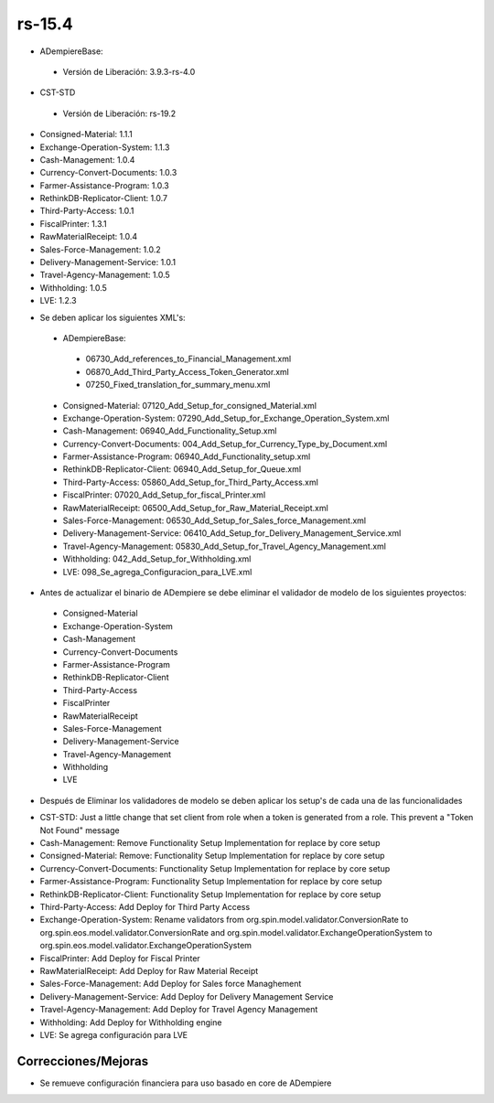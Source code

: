.. _documento/versión-15-4:

**rs-15.4**
===========

.. data:: Soporte a versiones

- ADempiereBase:
  
 - Versión de Liberación: 3.9.3-rs-4.0

- CST-STD
 
 - Versión de Liberación: rs-19.2

- Consigned-Material: 1.1.1
- Exchange-Operation-System: 1.1.3
- Cash-Management: 1.0.4
- Currency-Convert-Documents: 1.0.3
- Farmer-Assistance-Program: 1.0.3
- RethinkDB-Replicator-Client: 1.0.7
- Third-Party-Access: 1.0.1
- FiscalPrinter: 1.3.1
- RawMaterialReceipt: 1.0.4
- Sales-Force-Management: 1.0.2
- Delivery-Management-Service: 1.0.1
- Travel-Agency-Management: 1.0.5
- Withholding: 1.0.5
- LVE: 1.2.3

.. data:: Nota crítica

- Se deben aplicar los siguientes XML's:
 
 - ADempiereBase:
  
  - 06730_Add_references_to_Financial_Management.xml
  - 06870_Add_Third_Party_Access_Token_Generator.xml
  - 07250_Fixed_translation_for_summary_menu.xml
 
 - Consigned-Material: 07120_Add_Setup_for_consigned_Material.xml
 - Exchange-Operation-System: 07290_Add_Setup_for_Exchange_Operation_System.xml
 - Cash-Management: 06940_Add_Functionality_Setup.xml
 - Currency-Convert-Documents: 004_Add_Setup_for_Currency_Type_by_Document.xml
 - Farmer-Assistance-Program: 06940_Add_Functionality_setup.xml
 - RethinkDB-Replicator-Client: 06940_Add_Setup_for_Queue.xml
 - Third-Party-Access: 05860_Add_Setup_for_Third_Party_Access.xml
 - FiscalPrinter: 07020_Add_Setup_for_fiscal_Printer.xml
 - RawMaterialReceipt: 06500_Add_Setup_for_Raw_Material_Receipt.xml
 - Sales-Force-Management: 06530_Add_Setup_for_Sales_force_Management.xml
 - Delivery-Management-Service: 06410_Add_Setup_for_Delivery_Management_Service.xml
 - Travel-Agency-Management: 05830_Add_Setup_for_Travel_Agency_Management.xml
 - Withholding: 042_Add_Setup_for_Withholding.xml
 - LVE: 098_Se_agrega_Configuracion_para_LVE.xml
 
- Antes de actualizar el binario de ADempiere se debe eliminar el validador de modelo de los siguientes proyectos:
 
 - Consigned-Material
 - Exchange-Operation-System
 - Cash-Management
 - Currency-Convert-Documents
 - Farmer-Assistance-Program
 - RethinkDB-Replicator-Client
 - Third-Party-Access
 - FiscalPrinter
 - RawMaterialReceipt
 - Sales-Force-Management
 - Delivery-Management-Service
 - Travel-Agency-Management
 - Withholding
 - LVE
 
- Después de Eliminar los validadores de modelo se deben aplicar los setup's de cada una de las funcionalidades

.. data:: Detalle Técnico

- CST-STD: Just a little change that set client from role when a token is generated from a role. This prevent a "Token Not Found" message
- Cash-Management: Remove Functionality Setup Implementation for replace by core setup
- Consigned-Material: Remove: Functionality Setup Implementation for replace by core setup
- Currency-Convert-Documents: Functionality Setup Implementation for replace by core setup
- Farmer-Assistance-Program: Functionality Setup Implementation for replace by core setup
- RethinkDB-Replicator-Client: Functionality Setup Implementation for replace by core setup
- Third-Party-Access: Add Deploy for Third Party Access
- Exchange-Operation-System: Rename validators from org.spin.model.validator.ConversionRate to org.spin.eos.model.validator.ConversionRate and org.spin.model.validator.ExchangeOperationSystem to org.spin.eos.model.validator.ExchangeOperationSystem
- FiscalPrinter: Add Deploy for Fiscal Printer
- RawMaterialReceipt: Add Deploy for Raw Material Receipt
- Sales-Force-Management: Add Deploy for Sales force Managhement
- Delivery-Management-Service: Add Deploy for Delivery Management Service
- Travel-Agency-Management: Add Deploy for Travel Agency Management
- Withholding: Add Deploy for Withholding engine
- LVE: Se agrega configuración para LVE

**Correcciones/Mejoras**
------------------------

.. data:: Cambios menores

- Se remueve configuración financiera para uso basado en core de ADempiere
